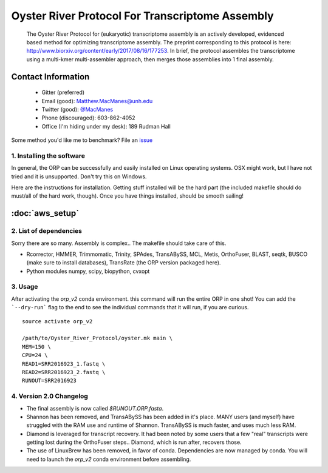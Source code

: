 ==============================================
Oyster River Protocol For Transcriptome Assembly
==============================================

    The Oyster River Protocol for (eukaryotic) transcriptome assembly is an actively developed, evidenced based method for optimizing transcriptome assembly. The preprint corresponding to this protocol is here: http://www.biorxiv.org/content/early/2017/08/16/177253.
    In brief, the protocol assembles the transcriptome using a multi-kmer multi-assembler approach, then merges those assemblies into 1 final assembly.

--------------------------------------------------
Contact Information
--------------------------------------------------

    - Gitter (preferred) |ImageLink|_
    - Email (good): Matthew.MacManes@unh.edu
    - Twitter (good):  `@MacManes <http://twitter.com/macmanes>`_
    - Phone (discouraged): 603-862-4052
    - Office (I'm hiding under my desk): 189 Rudman Hall

Some method you'd like me to benchmark? File an `issue <https://github.com/macmanes-lab/Oyster_River_Protocol/issues>`_

.. |ImageLink| image:: https://badges.gitter.im/macmanes-lab/Oyster_River_Protocol.svg
.. _ImageLink: https://gitter.im/macmanes-lab/Oyster_River_Protocol



1. Installing the software
-----------------------------------
In general, the ORP can be successfully and easily installed on Linux operating systems. OSX might work,
but I have not tried and it is unsupported. Don't try this on Windows.

Here are the instructions for installation. Getting stuff installed will be the hard part (the included makefile should do must/all of the hard work, though). Once you have things installed, should be smooth sailing!

--------------------------------------------------
 :doc:`aws_setup`
--------------------------------------------------


2. List of dependencies
------------------------
Sorry there are so many. Assembly is complex.. The makefile should take care of this.

- Rcorrector, HMMER, Trimmomatic, Trinity, SPAdes, TransABySS, MCL, Metis, OrthoFuser, BLAST, seqtk, BUSCO (make sure to install databases), TransRate (the ORP version packaged here).
- Python modules numpy, scipy, biopython, cvxopt

3. Usage
---------
After activating the `orp_v2` conda environment. this command will run the entire ORP in one shot! You can add the ```--dry-run``` flag to the end to see the individual commands that it will run, if you are curious.
::

    source activate orp_v2

    /path/to/Oyster_River_Protocol/oyster.mk main \
    MEM=150 \
    CPU=24 \
    READ1=SRR2016923_1.fastq \
    READ2=SRR2016923_2.fastq \
    RUNOUT=SRR2016923

4. Version 2.0 Changelog
---------

- The final assembly is now called `$RUNOUT.ORP.fasta`.
- Shannon has been removed, and TransABySS has been added in it's place. MANY users (and myself) have struggled with the RAM use and runtime of Shannon. TransABySS is much faster, and uses much less RAM.
- Diamond is leveraged for transcript recovery. It had been noted by some users that a few "real" transcripts were getting lost during the OrthoFuser steps.. Diamond, which is run after, recovers those.
- The use of LinuxBrew has been removed, in favor of conda. Dependencies are now managed by conda. You will need to launch the `orp_v2` conda environment before assembling.
